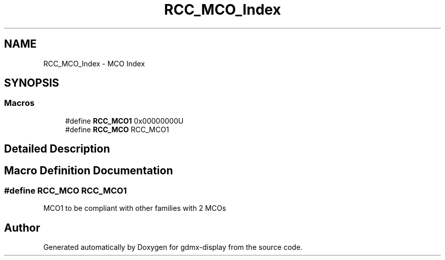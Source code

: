 .TH "RCC_MCO_Index" 3 "Mon May 24 2021" "gdmx-display" \" -*- nroff -*-
.ad l
.nh
.SH NAME
RCC_MCO_Index \- MCO Index
.SH SYNOPSIS
.br
.PP
.SS "Macros"

.in +1c
.ti -1c
.RI "#define \fBRCC_MCO1\fP   0x00000000U"
.br
.ti -1c
.RI "#define \fBRCC_MCO\fP   RCC_MCO1"
.br
.in -1c
.SH "Detailed Description"
.PP 

.SH "Macro Definition Documentation"
.PP 
.SS "#define RCC_MCO   RCC_MCO1"
MCO1 to be compliant with other families with 2 MCOs 
.SH "Author"
.PP 
Generated automatically by Doxygen for gdmx-display from the source code\&.
